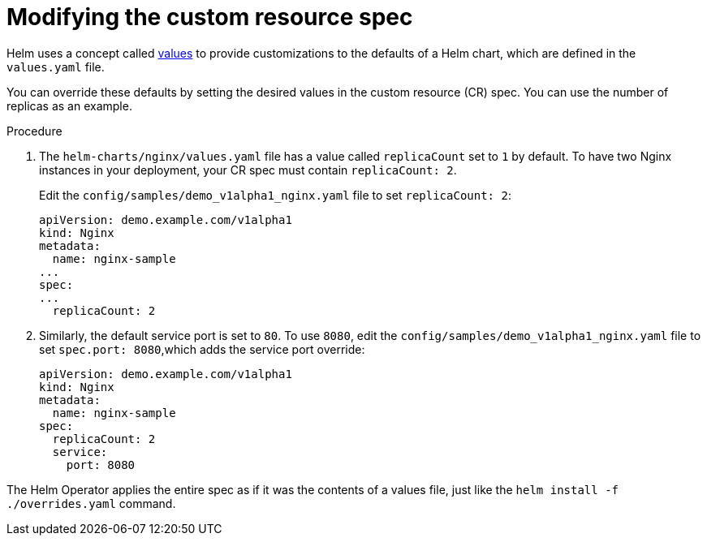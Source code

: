 // Module included in the following assemblies:
//
// * operators/operator_sdk/helm/osdk-helm-tutorial.adoc

[id="osdk-helm-modify-cr_{context}"]
= Modifying the custom resource spec

Helm uses a concept called link:https://helm.sh/docs/intro/using_helm/#customizing-the-chart-before-installing[values] to provide customizations to the defaults of a Helm chart, which are defined in the `values.yaml` file.

You can override these defaults by setting the desired values in the custom resource (CR) spec. You can use the number of replicas as an example.

.Procedure

. The `helm-charts/nginx/values.yaml` file has a value called `replicaCount` set to `1` by default. To have two Nginx instances in your deployment, your CR spec must contain `replicaCount: 2`.
+
Edit the `config/samples/demo_v1alpha1_nginx.yaml` file to set `replicaCount: 2`:
+
[source,yaml]
----
apiVersion: demo.example.com/v1alpha1
kind: Nginx
metadata:
  name: nginx-sample
...
spec:
...
  replicaCount: 2
----

. Similarly, the default service port is set to `80`. To use `8080`, edit the `config/samples/demo_v1alpha1_nginx.yaml` file to set `spec.port: 8080`,which adds the service port override:
+
[source,yaml]
----
apiVersion: demo.example.com/v1alpha1
kind: Nginx
metadata:
  name: nginx-sample
spec:
  replicaCount: 2
  service:
    port: 8080
----

The Helm Operator applies the entire spec as if it was the contents of a values file, just like the `helm install -f ./overrides.yaml` command.
